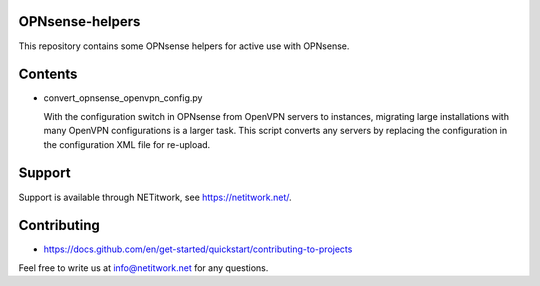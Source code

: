 OPNsense-helpers
================

This repository contains some OPNsense helpers for active use with OPNsense.

|shield-mit|

.. |shield-mit| image:: https://img.shields.io/badge/license-MIT-green

Contents
========

* convert_opnsense_openvpn_config.py

  With the configuration switch in OPNsense from OpenVPN servers to instances,
  migrating large installations with many OpenVPN configurations is a larger
  task. This script converts any servers by replacing the configuration in the
  configuration XML file for re-upload.

Support
=======

Support is available through NETitwork, see `<https://netitwork.net/>`_.

Contributing
============

* https://docs.github.com/en/get-started/quickstart/contributing-to-projects

Feel free to write us at info@netitwork.net for any questions. 

